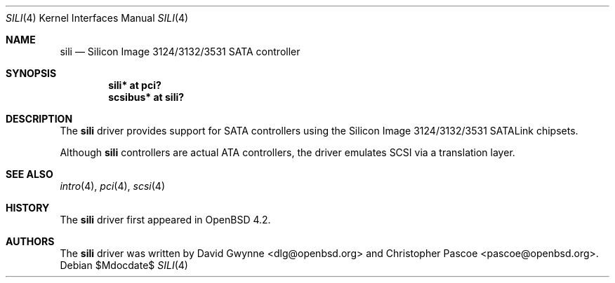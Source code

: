 .\"	$OpenBSD: sili.4,v 1.2 2007/04/10 00:54:15 dlg Exp $
.\"
.\" Copyright (c) 2007 David Gwynne <dlg@openbsd.org>
.\"
.\" Permission to use, copy, modify, and distribute this software for any
.\" purpose with or without fee is hereby granted, provided that the above
.\" copyright notice and this permission notice appear in all copies.
.\"
.\" THE SOFTWARE IS PROVIDED "AS IS" AND THE AUTHOR DISCLAIMS ALL WARRANTIES
.\" WITH REGARD TO THIS SOFTWARE INCLUDING ALL IMPLIED WARRANTIES OF
.\" MERCHANTABILITY AND FITNESS. IN NO EVENT SHALL THE AUTHOR BE LIABLE FOR
.\" ANY SPECIAL, DIRECT, INDIRECT, OR CONSEQUENTIAL DAMAGES OR ANY DAMAGES
.\" WHATSOEVER RESULTING FROM LOSS OF USE, DATA OR PROFITS, WHETHER IN AN
.\" TORTIOUS ACTION, ARISING OUT OF
.\" PERFORMANCE OF THIS SOFTWARE.
.\"
.Dd $Mdocdate$
.Dt SILI 4
.Os
.Sh NAME
.Nm sili
.Nd Silicon Image 3124/3132/3531 SATA controller
.Sh SYNOPSIS
.Cd "sili* at pci?"
.Cd "scsibus* at sili?"
.Sh DESCRIPTION
The
.Nm
driver provides support for SATA controllers using the Silicon Image
3124/3132/3531 SATALink chipsets.
.Pp
Although
.Nm
controllers are actual ATA controllers, the driver emulates SCSI via a
translation layer.
.Sh SEE ALSO
.Xr intro 4 ,
.Xr pci 4 ,
.Xr scsi 4
.Sh HISTORY
The
.Nm
driver first appeared in
.Ox 4.2 .
.Sh AUTHORS
.An -nosplit
The
.Nm
driver was written by
.An David Gwynne Aq dlg@openbsd.org
and
.An Christopher Pascoe Aq pascoe@openbsd.org .
